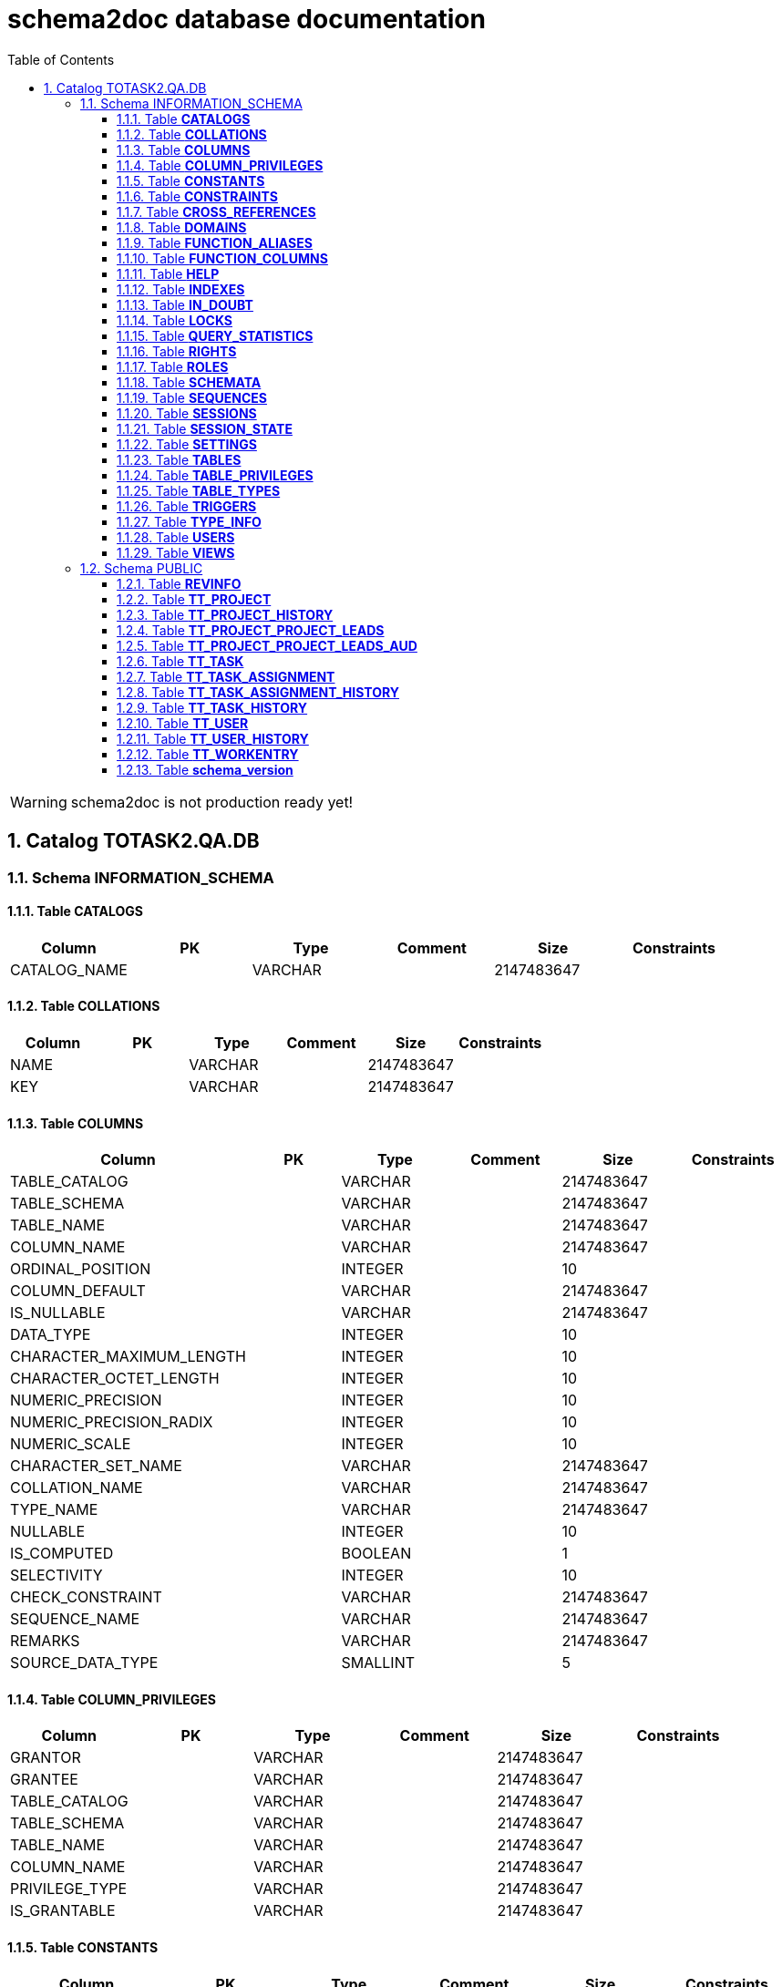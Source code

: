 = schema2doc database documentation
:Date:    Wed Aug 12 23:21:16 CEST 2015
:numbered:
:icons:     font
:toc:       left
:toclevels: 4
:description: asciidoc database schema documentation generated by the schema2doc tool.

WARNING: schema2doc is not production ready yet!

== Catalog TOTASK2.QA.DB
=== Schema INFORMATION_SCHEMA
[[TOTASK2.QA.DB.INFORMATION_SCHEMA.CATALOGS]]
==== Table *CATALOGS*

|===
|Column | PK | Type | Comment | Size | Constraints

| CATALOG_NAME
| 
| VARCHAR
| 
| 2147483647
| 

|===

[[TOTASK2.QA.DB.INFORMATION_SCHEMA.COLLATIONS]]
==== Table *COLLATIONS*

|===
|Column | PK | Type | Comment | Size | Constraints

| NAME
| 
| VARCHAR
| 
| 2147483647
| 

| KEY
| 
| VARCHAR
| 
| 2147483647
| 

|===

[[TOTASK2.QA.DB.INFORMATION_SCHEMA.COLUMNS]]
==== Table *COLUMNS*

|===
|Column | PK | Type | Comment | Size | Constraints

| TABLE_CATALOG
| 
| VARCHAR
| 
| 2147483647
| 

| TABLE_SCHEMA
| 
| VARCHAR
| 
| 2147483647
| 

| TABLE_NAME
| 
| VARCHAR
| 
| 2147483647
| 

| COLUMN_NAME
| 
| VARCHAR
| 
| 2147483647
| 

| ORDINAL_POSITION
| 
| INTEGER
| 
| 10
| 

| COLUMN_DEFAULT
| 
| VARCHAR
| 
| 2147483647
| 

| IS_NULLABLE
| 
| VARCHAR
| 
| 2147483647
| 

| DATA_TYPE
| 
| INTEGER
| 
| 10
| 

| CHARACTER_MAXIMUM_LENGTH
| 
| INTEGER
| 
| 10
| 

| CHARACTER_OCTET_LENGTH
| 
| INTEGER
| 
| 10
| 

| NUMERIC_PRECISION
| 
| INTEGER
| 
| 10
| 

| NUMERIC_PRECISION_RADIX
| 
| INTEGER
| 
| 10
| 

| NUMERIC_SCALE
| 
| INTEGER
| 
| 10
| 

| CHARACTER_SET_NAME
| 
| VARCHAR
| 
| 2147483647
| 

| COLLATION_NAME
| 
| VARCHAR
| 
| 2147483647
| 

| TYPE_NAME
| 
| VARCHAR
| 
| 2147483647
| 

| NULLABLE
| 
| INTEGER
| 
| 10
| 

| IS_COMPUTED
| 
| BOOLEAN
| 
| 1
| 

| SELECTIVITY
| 
| INTEGER
| 
| 10
| 

| CHECK_CONSTRAINT
| 
| VARCHAR
| 
| 2147483647
| 

| SEQUENCE_NAME
| 
| VARCHAR
| 
| 2147483647
| 

| REMARKS
| 
| VARCHAR
| 
| 2147483647
| 

| SOURCE_DATA_TYPE
| 
| SMALLINT
| 
| 5
| 

|===

[[TOTASK2.QA.DB.INFORMATION_SCHEMA.COLUMN_PRIVILEGES]]
==== Table *COLUMN_PRIVILEGES*

|===
|Column | PK | Type | Comment | Size | Constraints

| GRANTOR
| 
| VARCHAR
| 
| 2147483647
| 

| GRANTEE
| 
| VARCHAR
| 
| 2147483647
| 

| TABLE_CATALOG
| 
| VARCHAR
| 
| 2147483647
| 

| TABLE_SCHEMA
| 
| VARCHAR
| 
| 2147483647
| 

| TABLE_NAME
| 
| VARCHAR
| 
| 2147483647
| 

| COLUMN_NAME
| 
| VARCHAR
| 
| 2147483647
| 

| PRIVILEGE_TYPE
| 
| VARCHAR
| 
| 2147483647
| 

| IS_GRANTABLE
| 
| VARCHAR
| 
| 2147483647
| 

|===

[[TOTASK2.QA.DB.INFORMATION_SCHEMA.CONSTANTS]]
==== Table *CONSTANTS*

|===
|Column | PK | Type | Comment | Size | Constraints

| CONSTANT_CATALOG
| 
| VARCHAR
| 
| 2147483647
| 

| CONSTANT_SCHEMA
| 
| VARCHAR
| 
| 2147483647
| 

| CONSTANT_NAME
| 
| VARCHAR
| 
| 2147483647
| 

| DATA_TYPE
| 
| INTEGER
| 
| 10
| 

| REMARKS
| 
| VARCHAR
| 
| 2147483647
| 

| SQL
| 
| VARCHAR
| 
| 2147483647
| 

| ID
| 
| INTEGER
| 
| 10
| 

|===

[[TOTASK2.QA.DB.INFORMATION_SCHEMA.CONSTRAINTS]]
==== Table *CONSTRAINTS*

|===
|Column | PK | Type | Comment | Size | Constraints

| CONSTRAINT_CATALOG
| 
| VARCHAR
| 
| 2147483647
| 

| CONSTRAINT_SCHEMA
| 
| VARCHAR
| 
| 2147483647
| 

| CONSTRAINT_NAME
| 
| VARCHAR
| 
| 2147483647
| 

| CONSTRAINT_TYPE
| 
| VARCHAR
| 
| 2147483647
| 

| TABLE_CATALOG
| 
| VARCHAR
| 
| 2147483647
| 

| TABLE_SCHEMA
| 
| VARCHAR
| 
| 2147483647
| 

| TABLE_NAME
| 
| VARCHAR
| 
| 2147483647
| 

| UNIQUE_INDEX_NAME
| 
| VARCHAR
| 
| 2147483647
| 

| CHECK_EXPRESSION
| 
| VARCHAR
| 
| 2147483647
| 

| COLUMN_LIST
| 
| VARCHAR
| 
| 2147483647
| 

| REMARKS
| 
| VARCHAR
| 
| 2147483647
| 

| SQL
| 
| VARCHAR
| 
| 2147483647
| 

| ID
| 
| INTEGER
| 
| 10
| 

|===

[[TOTASK2.QA.DB.INFORMATION_SCHEMA.CROSS_REFERENCES]]
==== Table *CROSS_REFERENCES*

|===
|Column | PK | Type | Comment | Size | Constraints

| PKTABLE_CATALOG
| 
| VARCHAR
| 
| 2147483647
| 

| PKTABLE_SCHEMA
| 
| VARCHAR
| 
| 2147483647
| 

| PKTABLE_NAME
| 
| VARCHAR
| 
| 2147483647
| 

| PKCOLUMN_NAME
| 
| VARCHAR
| 
| 2147483647
| 

| FKTABLE_CATALOG
| 
| VARCHAR
| 
| 2147483647
| 

| FKTABLE_SCHEMA
| 
| VARCHAR
| 
| 2147483647
| 

| FKTABLE_NAME
| 
| VARCHAR
| 
| 2147483647
| 

| FKCOLUMN_NAME
| 
| VARCHAR
| 
| 2147483647
| 

| ORDINAL_POSITION
| 
| SMALLINT
| 
| 5
| 

| UPDATE_RULE
| 
| SMALLINT
| 
| 5
| 

| DELETE_RULE
| 
| SMALLINT
| 
| 5
| 

| FK_NAME
| 
| VARCHAR
| 
| 2147483647
| 

| PK_NAME
| 
| VARCHAR
| 
| 2147483647
| 

| DEFERRABILITY
| 
| SMALLINT
| 
| 5
| 

|===

[[TOTASK2.QA.DB.INFORMATION_SCHEMA.DOMAINS]]
==== Table *DOMAINS*

|===
|Column | PK | Type | Comment | Size | Constraints

| DOMAIN_CATALOG
| 
| VARCHAR
| 
| 2147483647
| 

| DOMAIN_SCHEMA
| 
| VARCHAR
| 
| 2147483647
| 

| DOMAIN_NAME
| 
| VARCHAR
| 
| 2147483647
| 

| COLUMN_DEFAULT
| 
| VARCHAR
| 
| 2147483647
| 

| IS_NULLABLE
| 
| VARCHAR
| 
| 2147483647
| 

| DATA_TYPE
| 
| INTEGER
| 
| 10
| 

| PRECISION
| 
| INTEGER
| 
| 10
| 

| SCALE
| 
| INTEGER
| 
| 10
| 

| TYPE_NAME
| 
| VARCHAR
| 
| 2147483647
| 

| SELECTIVITY
| 
| INTEGER
| 
| 10
| 

| CHECK_CONSTRAINT
| 
| VARCHAR
| 
| 2147483647
| 

| REMARKS
| 
| VARCHAR
| 
| 2147483647
| 

| SQL
| 
| VARCHAR
| 
| 2147483647
| 

| ID
| 
| INTEGER
| 
| 10
| 

|===

[[TOTASK2.QA.DB.INFORMATION_SCHEMA.FUNCTION_ALIASES]]
==== Table *FUNCTION_ALIASES*

|===
|Column | PK | Type | Comment | Size | Constraints

| ALIAS_CATALOG
| 
| VARCHAR
| 
| 2147483647
| 

| ALIAS_SCHEMA
| 
| VARCHAR
| 
| 2147483647
| 

| ALIAS_NAME
| 
| VARCHAR
| 
| 2147483647
| 

| JAVA_CLASS
| 
| VARCHAR
| 
| 2147483647
| 

| JAVA_METHOD
| 
| VARCHAR
| 
| 2147483647
| 

| DATA_TYPE
| 
| INTEGER
| 
| 10
| 

| TYPE_NAME
| 
| VARCHAR
| 
| 2147483647
| 

| COLUMN_COUNT
| 
| INTEGER
| 
| 10
| 

| RETURNS_RESULT
| 
| SMALLINT
| 
| 5
| 

| REMARKS
| 
| VARCHAR
| 
| 2147483647
| 

| ID
| 
| INTEGER
| 
| 10
| 

| SOURCE
| 
| VARCHAR
| 
| 2147483647
| 

|===

[[TOTASK2.QA.DB.INFORMATION_SCHEMA.FUNCTION_COLUMNS]]
==== Table *FUNCTION_COLUMNS*

|===
|Column | PK | Type | Comment | Size | Constraints

| ALIAS_CATALOG
| 
| VARCHAR
| 
| 2147483647
| 

| ALIAS_SCHEMA
| 
| VARCHAR
| 
| 2147483647
| 

| ALIAS_NAME
| 
| VARCHAR
| 
| 2147483647
| 

| JAVA_CLASS
| 
| VARCHAR
| 
| 2147483647
| 

| JAVA_METHOD
| 
| VARCHAR
| 
| 2147483647
| 

| COLUMN_COUNT
| 
| INTEGER
| 
| 10
| 

| POS
| 
| INTEGER
| 
| 10
| 

| COLUMN_NAME
| 
| VARCHAR
| 
| 2147483647
| 

| DATA_TYPE
| 
| INTEGER
| 
| 10
| 

| TYPE_NAME
| 
| VARCHAR
| 
| 2147483647
| 

| PRECISION
| 
| INTEGER
| 
| 10
| 

| SCALE
| 
| SMALLINT
| 
| 5
| 

| RADIX
| 
| SMALLINT
| 
| 5
| 

| NULLABLE
| 
| SMALLINT
| 
| 5
| 

| COLUMN_TYPE
| 
| SMALLINT
| 
| 5
| 

| REMARKS
| 
| VARCHAR
| 
| 2147483647
| 

| COLUMN_DEFAULT
| 
| VARCHAR
| 
| 2147483647
| 

|===

[[TOTASK2.QA.DB.INFORMATION_SCHEMA.HELP]]
==== Table *HELP*

|===
|Column | PK | Type | Comment | Size | Constraints

| ID
| 
| INTEGER
| 
| 10
| 

| SECTION
| 
| VARCHAR
| 
| 2147483647
| 

| TOPIC
| 
| VARCHAR
| 
| 2147483647
| 

| SYNTAX
| 
| VARCHAR
| 
| 2147483647
| 

| TEXT
| 
| VARCHAR
| 
| 2147483647
| 

|===

[[TOTASK2.QA.DB.INFORMATION_SCHEMA.INDEXES]]
==== Table *INDEXES*

|===
|Column | PK | Type | Comment | Size | Constraints

| TABLE_CATALOG
| 
| VARCHAR
| 
| 2147483647
| 

| TABLE_SCHEMA
| 
| VARCHAR
| 
| 2147483647
| 

| TABLE_NAME
| 
| VARCHAR
| 
| 2147483647
| 

| NON_UNIQUE
| 
| BOOLEAN
| 
| 1
| 

| INDEX_NAME
| 
| VARCHAR
| 
| 2147483647
| 

| ORDINAL_POSITION
| 
| SMALLINT
| 
| 5
| 

| COLUMN_NAME
| 
| VARCHAR
| 
| 2147483647
| 

| CARDINALITY
| 
| INTEGER
| 
| 10
| 

| PRIMARY_KEY
| 
| BOOLEAN
| 
| 1
| 

| INDEX_TYPE_NAME
| 
| VARCHAR
| 
| 2147483647
| 

| IS_GENERATED
| 
| BOOLEAN
| 
| 1
| 

| INDEX_TYPE
| 
| SMALLINT
| 
| 5
| 

| ASC_OR_DESC
| 
| VARCHAR
| 
| 2147483647
| 

| PAGES
| 
| INTEGER
| 
| 10
| 

| FILTER_CONDITION
| 
| VARCHAR
| 
| 2147483647
| 

| REMARKS
| 
| VARCHAR
| 
| 2147483647
| 

| SQL
| 
| VARCHAR
| 
| 2147483647
| 

| ID
| 
| INTEGER
| 
| 10
| 

| SORT_TYPE
| 
| INTEGER
| 
| 10
| 

| CONSTRAINT_NAME
| 
| VARCHAR
| 
| 2147483647
| 

| INDEX_CLASS
| 
| VARCHAR
| 
| 2147483647
| 

|===

[[TOTASK2.QA.DB.INFORMATION_SCHEMA.IN_DOUBT]]
==== Table *IN_DOUBT*

|===
|Column | PK | Type | Comment | Size | Constraints

| TRANSACTION
| 
| VARCHAR
| 
| 2147483647
| 

| STATE
| 
| VARCHAR
| 
| 2147483647
| 

|===

[[TOTASK2.QA.DB.INFORMATION_SCHEMA.LOCKS]]
==== Table *LOCKS*

|===
|Column | PK | Type | Comment | Size | Constraints

| TABLE_SCHEMA
| 
| VARCHAR
| 
| 2147483647
| 

| TABLE_NAME
| 
| VARCHAR
| 
| 2147483647
| 

| SESSION_ID
| 
| INTEGER
| 
| 10
| 

| LOCK_TYPE
| 
| VARCHAR
| 
| 2147483647
| 

|===

[[TOTASK2.QA.DB.INFORMATION_SCHEMA.QUERY_STATISTICS]]
==== Table *QUERY_STATISTICS*

|===
|Column | PK | Type | Comment | Size | Constraints

| SQL_STATEMENT
| 
| VARCHAR
| 
| 2147483647
| 

| EXECUTION_COUNT
| 
| INTEGER
| 
| 10
| 

| MIN_EXECUTION_TIME
| 
| BIGINT
| 
| 19
| 

| MAX_EXECUTION_TIME
| 
| BIGINT
| 
| 19
| 

| CUMULATIVE_EXECUTION_TIME
| 
| BIGINT
| 
| 19
| 

| AVERAGE_EXECUTION_TIME
| 
| DOUBLE
| 
| 17
| 

| STD_DEV_EXECUTION_TIME
| 
| DOUBLE
| 
| 17
| 

| MIN_ROW_COUNT
| 
| INTEGER
| 
| 10
| 

| MAX_ROW_COUNT
| 
| INTEGER
| 
| 10
| 

| CUMULATIVE_ROW_COUNT
| 
| BIGINT
| 
| 19
| 

| AVERAGE_ROW_COUNT
| 
| DOUBLE
| 
| 17
| 

| STD_DEV_ROW_COUNT
| 
| DOUBLE
| 
| 17
| 

|===

[[TOTASK2.QA.DB.INFORMATION_SCHEMA.RIGHTS]]
==== Table *RIGHTS*

|===
|Column | PK | Type | Comment | Size | Constraints

| GRANTEE
| 
| VARCHAR
| 
| 2147483647
| 

| GRANTEETYPE
| 
| VARCHAR
| 
| 2147483647
| 

| GRANTEDROLE
| 
| VARCHAR
| 
| 2147483647
| 

| RIGHTS
| 
| VARCHAR
| 
| 2147483647
| 

| TABLE_SCHEMA
| 
| VARCHAR
| 
| 2147483647
| 

| TABLE_NAME
| 
| VARCHAR
| 
| 2147483647
| 

| ID
| 
| INTEGER
| 
| 10
| 

|===

[[TOTASK2.QA.DB.INFORMATION_SCHEMA.ROLES]]
==== Table *ROLES*

|===
|Column | PK | Type | Comment | Size | Constraints

| NAME
| 
| VARCHAR
| 
| 2147483647
| 

| REMARKS
| 
| VARCHAR
| 
| 2147483647
| 

| ID
| 
| INTEGER
| 
| 10
| 

|===

[[TOTASK2.QA.DB.INFORMATION_SCHEMA.SCHEMATA]]
==== Table *SCHEMATA*

|===
|Column | PK | Type | Comment | Size | Constraints

| CATALOG_NAME
| 
| VARCHAR
| 
| 2147483647
| 

| SCHEMA_NAME
| 
| VARCHAR
| 
| 2147483647
| 

| SCHEMA_OWNER
| 
| VARCHAR
| 
| 2147483647
| 

| DEFAULT_CHARACTER_SET_NAME
| 
| VARCHAR
| 
| 2147483647
| 

| DEFAULT_COLLATION_NAME
| 
| VARCHAR
| 
| 2147483647
| 

| IS_DEFAULT
| 
| BOOLEAN
| 
| 1
| 

| REMARKS
| 
| VARCHAR
| 
| 2147483647
| 

| ID
| 
| INTEGER
| 
| 10
| 

|===

[[TOTASK2.QA.DB.INFORMATION_SCHEMA.SEQUENCES]]
==== Table *SEQUENCES*

|===
|Column | PK | Type | Comment | Size | Constraints

| SEQUENCE_CATALOG
| 
| VARCHAR
| 
| 2147483647
| 

| SEQUENCE_SCHEMA
| 
| VARCHAR
| 
| 2147483647
| 

| SEQUENCE_NAME
| 
| VARCHAR
| 
| 2147483647
| 

| CURRENT_VALUE
| 
| BIGINT
| 
| 19
| 

| INCREMENT
| 
| BIGINT
| 
| 19
| 

| IS_GENERATED
| 
| BOOLEAN
| 
| 1
| 

| REMARKS
| 
| VARCHAR
| 
| 2147483647
| 

| CACHE
| 
| BIGINT
| 
| 19
| 

| MIN_VALUE
| 
| BIGINT
| 
| 19
| 

| MAX_VALUE
| 
| BIGINT
| 
| 19
| 

| IS_CYCLE
| 
| BOOLEAN
| 
| 1
| 

| ID
| 
| INTEGER
| 
| 10
| 

|===

[[TOTASK2.QA.DB.INFORMATION_SCHEMA.SESSIONS]]
==== Table *SESSIONS*

|===
|Column | PK | Type | Comment | Size | Constraints

| ID
| 
| INTEGER
| 
| 10
| 

| USER_NAME
| 
| VARCHAR
| 
| 2147483647
| 

| SESSION_START
| 
| VARCHAR
| 
| 2147483647
| 

| STATEMENT
| 
| VARCHAR
| 
| 2147483647
| 

| STATEMENT_START
| 
| VARCHAR
| 
| 2147483647
| 

| CONTAINS_UNCOMMITTED
| 
| VARCHAR
| 
| 2147483647
| 

|===

[[TOTASK2.QA.DB.INFORMATION_SCHEMA.SESSION_STATE]]
==== Table *SESSION_STATE*

|===
|Column | PK | Type | Comment | Size | Constraints

| KEY
| 
| VARCHAR
| 
| 2147483647
| 

| SQL
| 
| VARCHAR
| 
| 2147483647
| 

|===

[[TOTASK2.QA.DB.INFORMATION_SCHEMA.SETTINGS]]
==== Table *SETTINGS*

|===
|Column | PK | Type | Comment | Size | Constraints

| NAME
| 
| VARCHAR
| 
| 2147483647
| 

| VALUE
| 
| VARCHAR
| 
| 2147483647
| 

|===

[[TOTASK2.QA.DB.INFORMATION_SCHEMA.TABLES]]
==== Table *TABLES*

|===
|Column | PK | Type | Comment | Size | Constraints

| TABLE_CATALOG
| 
| VARCHAR
| 
| 2147483647
| 

| TABLE_SCHEMA
| 
| VARCHAR
| 
| 2147483647
| 

| TABLE_NAME
| 
| VARCHAR
| 
| 2147483647
| 

| TABLE_TYPE
| 
| VARCHAR
| 
| 2147483647
| 

| STORAGE_TYPE
| 
| VARCHAR
| 
| 2147483647
| 

| SQL
| 
| VARCHAR
| 
| 2147483647
| 

| REMARKS
| 
| VARCHAR
| 
| 2147483647
| 

| LAST_MODIFICATION
| 
| BIGINT
| 
| 19
| 

| ID
| 
| INTEGER
| 
| 10
| 

| TYPE_NAME
| 
| VARCHAR
| 
| 2147483647
| 

| TABLE_CLASS
| 
| VARCHAR
| 
| 2147483647
| 

| ROW_COUNT_ESTIMATE
| 
| BIGINT
| 
| 19
| 

|===

[[TOTASK2.QA.DB.INFORMATION_SCHEMA.TABLE_PRIVILEGES]]
==== Table *TABLE_PRIVILEGES*

|===
|Column | PK | Type | Comment | Size | Constraints

| GRANTOR
| 
| VARCHAR
| 
| 2147483647
| 

| GRANTEE
| 
| VARCHAR
| 
| 2147483647
| 

| TABLE_CATALOG
| 
| VARCHAR
| 
| 2147483647
| 

| TABLE_SCHEMA
| 
| VARCHAR
| 
| 2147483647
| 

| TABLE_NAME
| 
| VARCHAR
| 
| 2147483647
| 

| PRIVILEGE_TYPE
| 
| VARCHAR
| 
| 2147483647
| 

| IS_GRANTABLE
| 
| VARCHAR
| 
| 2147483647
| 

|===

[[TOTASK2.QA.DB.INFORMATION_SCHEMA.TABLE_TYPES]]
==== Table *TABLE_TYPES*

|===
|Column | PK | Type | Comment | Size | Constraints

| TYPE
| 
| VARCHAR
| 
| 2147483647
| 

|===

[[TOTASK2.QA.DB.INFORMATION_SCHEMA.TRIGGERS]]
==== Table *TRIGGERS*

|===
|Column | PK | Type | Comment | Size | Constraints

| TRIGGER_CATALOG
| 
| VARCHAR
| 
| 2147483647
| 

| TRIGGER_SCHEMA
| 
| VARCHAR
| 
| 2147483647
| 

| TRIGGER_NAME
| 
| VARCHAR
| 
| 2147483647
| 

| TRIGGER_TYPE
| 
| VARCHAR
| 
| 2147483647
| 

| TABLE_CATALOG
| 
| VARCHAR
| 
| 2147483647
| 

| TABLE_SCHEMA
| 
| VARCHAR
| 
| 2147483647
| 

| TABLE_NAME
| 
| VARCHAR
| 
| 2147483647
| 

| BEFORE
| 
| BOOLEAN
| 
| 1
| 

| JAVA_CLASS
| 
| VARCHAR
| 
| 2147483647
| 

| QUEUE_SIZE
| 
| INTEGER
| 
| 10
| 

| NO_WAIT
| 
| BOOLEAN
| 
| 1
| 

| REMARKS
| 
| VARCHAR
| 
| 2147483647
| 

| SQL
| 
| VARCHAR
| 
| 2147483647
| 

| ID
| 
| INTEGER
| 
| 10
| 

|===

[[TOTASK2.QA.DB.INFORMATION_SCHEMA.TYPE_INFO]]
==== Table *TYPE_INFO*

|===
|Column | PK | Type | Comment | Size | Constraints

| TYPE_NAME
| 
| VARCHAR
| 
| 2147483647
| 

| DATA_TYPE
| 
| INTEGER
| 
| 10
| 

| PRECISION
| 
| INTEGER
| 
| 10
| 

| PREFIX
| 
| VARCHAR
| 
| 2147483647
| 

| SUFFIX
| 
| VARCHAR
| 
| 2147483647
| 

| PARAMS
| 
| VARCHAR
| 
| 2147483647
| 

| AUTO_INCREMENT
| 
| BOOLEAN
| 
| 1
| 

| MINIMUM_SCALE
| 
| SMALLINT
| 
| 5
| 

| MAXIMUM_SCALE
| 
| SMALLINT
| 
| 5
| 

| RADIX
| 
| INTEGER
| 
| 10
| 

| POS
| 
| INTEGER
| 
| 10
| 

| CASE_SENSITIVE
| 
| BOOLEAN
| 
| 1
| 

| NULLABLE
| 
| SMALLINT
| 
| 5
| 

| SEARCHABLE
| 
| SMALLINT
| 
| 5
| 

|===

[[TOTASK2.QA.DB.INFORMATION_SCHEMA.USERS]]
==== Table *USERS*

|===
|Column | PK | Type | Comment | Size | Constraints

| NAME
| 
| VARCHAR
| 
| 2147483647
| 

| ADMIN
| 
| VARCHAR
| 
| 2147483647
| 

| REMARKS
| 
| VARCHAR
| 
| 2147483647
| 

| ID
| 
| INTEGER
| 
| 10
| 

|===

[[TOTASK2.QA.DB.INFORMATION_SCHEMA.VIEWS]]
==== Table *VIEWS*

|===
|Column | PK | Type | Comment | Size | Constraints

| TABLE_CATALOG
| 
| VARCHAR
| 
| 2147483647
| 

| TABLE_SCHEMA
| 
| VARCHAR
| 
| 2147483647
| 

| TABLE_NAME
| 
| VARCHAR
| 
| 2147483647
| 

| VIEW_DEFINITION
| 
| VARCHAR
| 
| 2147483647
| 

| CHECK_OPTION
| 
| VARCHAR
| 
| 2147483647
| 

| IS_UPDATABLE
| 
| VARCHAR
| 
| 2147483647
| 

| STATUS
| 
| VARCHAR
| 
| 2147483647
| 

| REMARKS
| 
| VARCHAR
| 
| 2147483647
| 

| ID
| 
| INTEGER
| 
| 10
| 

|===

=== Schema PUBLIC
[[TOTASK2.QA.DB.PUBLIC.REVINFO]]
==== Table *REVINFO*

|===
|Column | PK | Type | Comment | Size | Constraints

| *REV*
| PK 1
| INTEGER
| 
| 10
| 

| REVTSTMP
| 
| BIGINT
| 
| 19
| 

|===

[[TOTASK2.QA.DB.PUBLIC.TT_PROJECT]]
==== Table *TT_PROJECT*

|===
|Column | PK | Type | Comment | Size | Constraints

| *ID*
| PK 1
| BIGINT
| 
| 19
| 

| NAME
| 
| VARCHAR
| 
| 250
| 

|===

[[TOTASK2.QA.DB.PUBLIC.TT_PROJECT_HISTORY]]
==== Table *TT_PROJECT_HISTORY*

|===
|Column | PK | Type | Comment | Size | Constraints

| *ID*
| PK 1
| BIGINT
| 
| 19
| 

| *REV*
| PK 2
| INTEGER
| 
| 10
| FK_PROJECT_HISTORY to <<TOTASK2.QA.DB.PUBLIC.REVINFO,REVINFO>>
| REVTYPE
| 
| TINYINT
| 
| 3
| 

| NAME
| 
| VARCHAR
| 
| 250
| 

|===

[[TOTASK2.QA.DB.PUBLIC.TT_PROJECT_PROJECT_LEADS]]
==== Table *TT_PROJECT_PROJECT_LEADS*

|===
|Column | PK | Type | Comment | Size | Constraints

| *TT_PROJECT_ID*
| PK 1
| BIGINT
| 
| 19
| FK_TT_PROJECT_LEADED to <<TOTASK2.QA.DB.PUBLIC.TT_PROJECT,TT_PROJECT>>
| *PROJECT_LEADS_ID*
| PK 2
| BIGINT
| 
| 19
| FK_TT_PROJECT_LEAD_BY to <<TOTASK2.QA.DB.PUBLIC.TT_USER,TT_USER>>
|===

[[TOTASK2.QA.DB.PUBLIC.TT_PROJECT_PROJECT_LEADS_AUD]]
==== Table *TT_PROJECT_PROJECT_LEADS_AUD*

|===
|Column | PK | Type | Comment | Size | Constraints

| *REV*
| PK 1
| INTEGER
| 
| 10
| FK_PROJECT_LEADS_HISTORY to <<TOTASK2.QA.DB.PUBLIC.REVINFO,REVINFO>>
| *TT_PROJECT_ID*
| PK 2
| BIGINT
| 
| 19
| 

| *PROJECT_LEADS_ID*
| PK 3
| BIGINT
| 
| 19
| 

| REVTYPE
| 
| TINYINT
| 
| 3
| 

|===

[[TOTASK2.QA.DB.PUBLIC.TT_TASK]]
==== Table *TT_TASK*

|===
|Column | PK | Type | Comment | Size | Constraints

| *ID*
| PK 1
| BIGINT
| 
| 19
| 

| NAME
| 
| VARCHAR
| 
| 250
| 

| PROJECT_ID
| 
| BIGINT
| 
| 19
| FK_TT_TASK_OWNING_PARENT to <<TOTASK2.QA.DB.PUBLIC.TT_PROJECT,TT_PROJECT>>
|===

[[TOTASK2.QA.DB.PUBLIC.TT_TASK_ASSIGNMENT]]
==== Table *TT_TASK_ASSIGNMENT*

|===
|Column | PK | Type | Comment | Size | Constraints

| *ID*
| PK 1
| BIGINT
| 
| 19
| 

| STARTING_FROM
| 
| DATE
| 
| 8
| 

| UNTIL
| 
| DATE
| 
| 8
| 

| TASK_ID
| 
| BIGINT
| 
| 19
| FK_TT_ASSIGNMENT_TASK to <<TOTASK2.QA.DB.PUBLIC.TT_TASK,TT_TASK>>
| USER_ID
| 
| BIGINT
| 
| 19
| FK_TT_ASSIGNMENT_USER to <<TOTASK2.QA.DB.PUBLIC.TT_USER,TT_USER>>
|===

[[TOTASK2.QA.DB.PUBLIC.TT_TASK_ASSIGNMENT_HISTORY]]
==== Table *TT_TASK_ASSIGNMENT_HISTORY*

|===
|Column | PK | Type | Comment | Size | Constraints

| *ID*
| PK 1
| BIGINT
| 
| 19
| 

| *REV*
| PK 2
| INTEGER
| 
| 10
| FK_ASSIGNMENT_HISTORY to <<TOTASK2.QA.DB.PUBLIC.REVINFO,REVINFO>>
| REVTYPE
| 
| TINYINT
| 
| 3
| 

| STARTING_FROM
| 
| DATE
| 
| 8
| 

| UNTIL
| 
| DATE
| 
| 8
| 

| TASK_ID
| 
| BIGINT
| 
| 19
| 

| USER_ID
| 
| BIGINT
| 
| 19
| 

|===

[[TOTASK2.QA.DB.PUBLIC.TT_TASK_HISTORY]]
==== Table *TT_TASK_HISTORY*

|===
|Column | PK | Type | Comment | Size | Constraints

| *ID*
| PK 1
| BIGINT
| 
| 19
| 

| *REV*
| PK 2
| INTEGER
| 
| 10
| FK_TASK_HISTORY to <<TOTASK2.QA.DB.PUBLIC.REVINFO,REVINFO>>
| REVTYPE
| 
| TINYINT
| 
| 3
| 

| NAME
| 
| VARCHAR
| 
| 250
| 

| PROJECT_ID
| 
| BIGINT
| 
| 19
| 

|===

[[TOTASK2.QA.DB.PUBLIC.TT_USER]]
==== Table *TT_USER*

|===
|Column | PK | Type | Comment | Size | Constraints

| *ID*
| PK 1
| BIGINT
| 
| 19
| 

| ACTIVE
| 
| BOOLEAN
| 
| 1
| 

| DISPLAY_NAME
| 
| VARCHAR
| 
| 250
| 

| USER_NAME
| 
| VARCHAR
| 
| 50
| 

| VERSION
| 
| BIGINT
| 
| 19
| 

| IS_ADMIN
| 
| BOOLEAN
| 
| 1
| 

| PASSWORD
| 
| VARCHAR
| 
| 100
| 

|===

[[TOTASK2.QA.DB.PUBLIC.TT_USER_HISTORY]]
==== Table *TT_USER_HISTORY*

|===
|Column | PK | Type | Comment | Size | Constraints

| *ID*
| PK 1
| BIGINT
| 
| 19
| 

| *REV*
| PK 2
| INTEGER
| 
| 10
| FK_USER_HISTORY to <<TOTASK2.QA.DB.PUBLIC.REVINFO,REVINFO>>
| REVTYPE
| 
| TINYINT
| 
| 3
| 

| ACTIVE
| 
| BOOLEAN
| 
| 1
| 

| DISPLAY_NAME
| 
| VARCHAR
| 
| 250
| 

| IS_ADMIN
| 
| BOOLEAN
| 
| 1
| 

| PASSWORD
| 
| VARCHAR
| 
| 100
| 

| USER_NAME
| 
| VARCHAR
| 
| 50
| 

|===

[[TOTASK2.QA.DB.PUBLIC.TT_WORKENTRY]]
==== Table *TT_WORKENTRY*

|===
|Column | PK | Type | Comment | Size | Constraints

| *ID*
| PK 1
| BIGINT
| 
| 19
| 

| AT
| 
| DATE
| 
| 8
| 

| COMMENT
| 
| VARCHAR
| 
| 250
| 

| DURATION
| 
| DOUBLE
| 
| 17
| 

| TASK_ID
| 
| BIGINT
| 
| 19
| FK_TT_WORKENTRY_TASK to <<TOTASK2.QA.DB.PUBLIC.TT_TASK,TT_TASK>>
| USER_ID
| 
| BIGINT
| 
| 19
| FK_TT_WORKENTRY_USER to <<TOTASK2.QA.DB.PUBLIC.TT_USER,TT_USER>>
|===

[[TOTASK2.QA.DB.PUBLIC.schema_version]]
==== Table *schema_version*

|===
|Column | PK | Type | Comment | Size | Constraints

| version_rank
| 
| INTEGER
| 
| 10
| 

| installed_rank
| 
| INTEGER
| 
| 10
| 

| *version*
| PK 1
| VARCHAR
| 
| 50
| 

| description
| 
| VARCHAR
| 
| 200
| 

| type
| 
| VARCHAR
| 
| 20
| 

| script
| 
| VARCHAR
| 
| 1000
| 

| checksum
| 
| INTEGER
| 
| 10
| 

| installed_by
| 
| VARCHAR
| 
| 100
| 

| installed_on
| 
| TIMESTAMP
| 
| 23
| 

| execution_time
| 
| INTEGER
| 
| 10
| 

| success
| 
| BOOLEAN
| 
| 1
| 

|===


document generated at Wed Aug 12 23:21:17 CEST 2015
